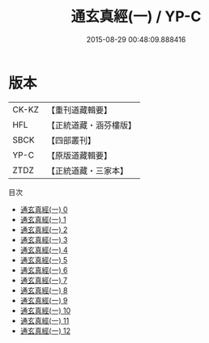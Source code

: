 #+TITLE: 通玄真經(一) / YP-C

#+DATE: 2015-08-29 00:48:09.888416
* 版本
 |     CK-KZ|【重刊道藏輯要】|
 |       HFL|【正統道藏・涵芬樓版】|
 |      SBCK|【四部叢刊】  |
 |      YP-C|【原版道藏輯要】|
 |      ZTDZ|【正統道藏・三家本】|
目次
 - [[file:KR5c0140_000.txt][通玄真經(一) 0]]
 - [[file:KR5c0140_001.txt][通玄真經(一) 1]]
 - [[file:KR5c0140_002.txt][通玄真經(一) 2]]
 - [[file:KR5c0140_003.txt][通玄真經(一) 3]]
 - [[file:KR5c0140_004.txt][通玄真經(一) 4]]
 - [[file:KR5c0140_005.txt][通玄真經(一) 5]]
 - [[file:KR5c0140_006.txt][通玄真經(一) 6]]
 - [[file:KR5c0140_007.txt][通玄真經(一) 7]]
 - [[file:KR5c0140_008.txt][通玄真經(一) 8]]
 - [[file:KR5c0140_009.txt][通玄真經(一) 9]]
 - [[file:KR5c0140_010.txt][通玄真經(一) 10]]
 - [[file:KR5c0140_011.txt][通玄真經(一) 11]]
 - [[file:KR5c0140_012.txt][通玄真經(一) 12]]
